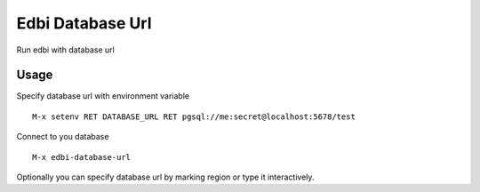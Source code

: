 Edbi Database Url
=================

Run edbi with database url

Usage
-----

Specify database url with environment variable
::

    M-x setenv RET DATABASE_URL RET pgsql://me:secret@localhost:5678/test

Connect to you database
::

    M-x edbi-database-url

Optionally you can specify database url by marking region or type
it interactively.
